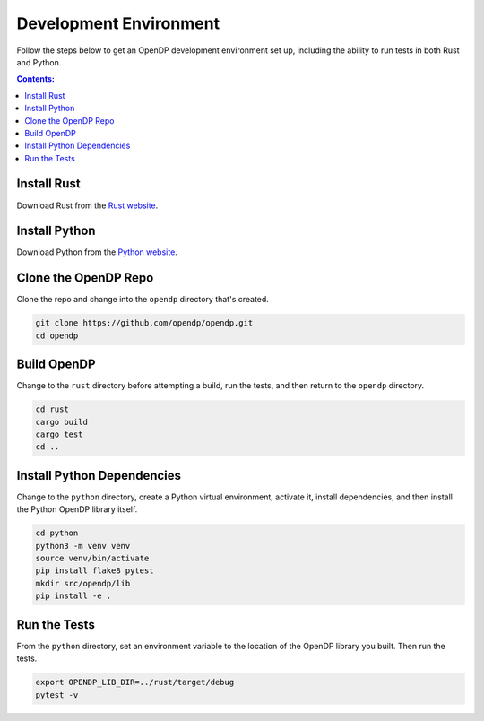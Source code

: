 Development Environment
=======================

Follow the steps below to get an OpenDP development environment set up, including the ability to run tests in both Rust and Python.

.. contents:: Contents:
	:local:

Install Rust
------------

Download Rust from the `Rust website`_.

.. _Rust website: https://www.rust-lang.org

Install Python
--------------

Download Python from the `Python website`_.

.. _Python website: https://www.python.org

Clone the OpenDP Repo
---------------------

Clone the repo and change into the ``opendp`` directory that's created.

.. code-block:: bash

    git clone https://github.com/opendp/opendp.git
    cd opendp

Build OpenDP
------------

Change to the ``rust`` directory before attempting a build, run the tests, and then return to the ``opendp`` directory.

.. code-block:: bash

    cd rust
    cargo build
    cargo test
    cd ..

Install Python Dependencies
---------------------------

Change to the ``python`` directory, create a Python virtual environment, activate it, install dependencies, and then install the Python OpenDP library itself.

.. code-block:: bash

    cd python
    python3 -m venv venv
    source venv/bin/activate
    pip install flake8 pytest
    mkdir src/opendp/lib
    pip install -e .

Run the Tests
-------------

From the ``python`` directory, set an environment variable to the location of the OpenDP library you built. Then run the tests.

.. code-block:: bash

    export OPENDP_LIB_DIR=../rust/target/debug
    pytest -v
